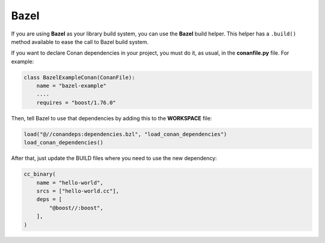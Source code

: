.. _bazel:


|bazel_logo| Bazel
__________________

If you are using **Bazel** as your library build system, you can use the **Bazel** build helper.
This helper has a ``.build()`` method available to ease the call to Bazel build system.

If you want to declare Conan dependencies in your project, you must do it, as usual, in the
**conanfile.py** file. For example:

.. code-block:: python

    class BazelExampleConan(ConanFile):
        name = "bazel-example"
        ....
        requires = "boost/1.76.0"

Then, tell Bazel to use that dependencies by adding this to the **WORKSPACE** file:

.. code-block:: text

    load("@//conandeps:dependencies.bzl", "load_conan_dependencies")
    load_conan_dependencies()

After that, just update the BUILD files where you need to use the new dependency:

.. code-block:: text

    cc_binary(
        name = "hello-world",
        srcs = ["hello-world.cc"],
        deps = [
            "@boost//:boost",
        ],
    )


.. |bazel_logo| image:: ../../images/conan-bazel_logo.png
